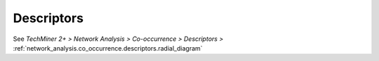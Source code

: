 Descriptors
^^^^^^^^^^^^^^^^^^^^^^^^^^^^^^^^^^^^^^^^^^^^^^^^^^^^^^^^^^^^^^^^^^^^^^^^^^^^^^^^^^^^^^^^^

See  `TechMiner 2+ > Network Analysis > Co-occurrence > Descriptors >` :ref:`network_analysis.co_occurrence.descriptors.radial_diagram`
